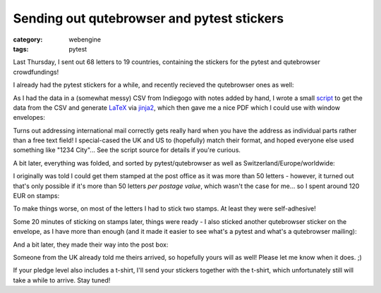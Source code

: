 ###########################################
Sending out qutebrowser and pytest stickers
###########################################

:category: webengine
:tags: pytest

Last Thursday, I sent out 68 letters to 19 countries, containing the stickers
for the pytest and qutebrowser crowdfundings!

I already had the pytest stickers for a while, and recently recieved the
qutebrowser ones as well:

.. image:: /images/stickers/stickers_1_small.jpg
   :alt: qutebrowser stickers
   :target: /images/stickers/stickers_1.jpg

.. image:: /images/stickers/stickers_2_small.jpg
   :alt: qutebrowser and pytest stickers
   :target: /images/stickers/stickers_2.jpg

As I had the data in a (somewhat messy) CSV from Indiegogo with notes added by
hand, I wrote a small `script <http://paste.the-compiler.org/view/7d4a13d1>`_
to get the data from the CSV and generate `LaTeX
<http://www.latex-project.org/>`_ via `jinja2 <http://jinja.pocoo.org/>`_,
which then gave me a nice PDF which I could use with window envelopes:

.. image:: /images/stickers/mailings_1_small.jpg
   :alt: sticker letters
   :target: /images/stickers/mailings_1.jpg

Turns out addressing international mail correctly gets really hard when you
have the address as individual parts rather than a free text field! I
special-cased the UK and US to (hopefully) match their format, and hoped
everyone else used something like "1234 City"... See the script source for
details if you're curious.

A bit later, everything was folded, and sorted by pytest/qutebrowser as well as
Switzerland/Europe/worldwide:

.. image:: /images/stickers/mailings_2_small.jpg
   :alt: sticker letters - folded
   :target: /images/stickers/mailings_2.jpg

I originally was told I could get them stamped at the post office as it was
more than 50 letters - however, it turned out that's only possible if it's more
than 50 letters *per postage value*, which wasn't the case for me... so I spent
around 120 EUR on stamps:

.. image:: /images/stickers/stamps_small.jpg
   :alt: A lot of Swiss stamps!
   :target: /images/stickers/stamps.jpg

To make things worse, on most of the letters I had to stick two stamps. At
least they were self-adhesive!

Some 20 minutes of sticking on stamps later, things were ready - I also sticked
another qutebrowser sticker on the envelope, as I have more than enough (and it
made it easier to see what's a pytest and what's a qutebrowser mailing):

.. image:: /images/stickers/mailings_3_small.jpg
   :alt: Ready to ship!
   :target: /images/stickers/mailings_3.jpg

And a bit later, they made their way into the post box:

.. image:: /images/stickers/post_small.jpg
   :alt: Post box
   :target: /images/stickers/post.jpg

Someone from the UK already told me theirs arrived, so hopefully yours will as
well! Please let me know when it does. ;)

If your pledge level also includes a t-shirt, I'll send your stickers together
with the t-shirt, which unfortunately still will take a while to arrive.
Stay tuned!
